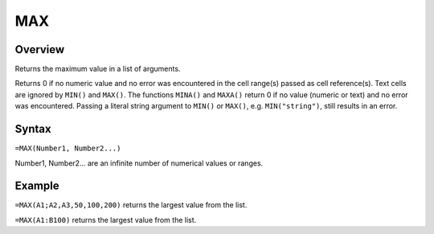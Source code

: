 ===
MAX
===

Overview
--------

Returns the maximum value in a list of arguments.

Returns 0 if no numeric value and no error was encountered in the cell range(s) passed as cell reference(s). Text cells are ignored by ``MIN()`` and ``MAX()``. The functions ``MINA()`` and ``MAXA()`` return 0 if no value (numeric or text) and no error was encountered. Passing a literal string argument to ``MIN()`` or ``MAX()``, e.g. ``MIN("string")``, still results in an error.

Syntax
------

``=MAX(Number1, Number2...)``

Number1, Number2... are an infinite number of numerical values or ranges.

Example
-------

``=MAX(A1;A2,A3,50,100,200)`` returns the largest value from the list.

``=MAX(A1:B100)`` returns the largest value from the list.
